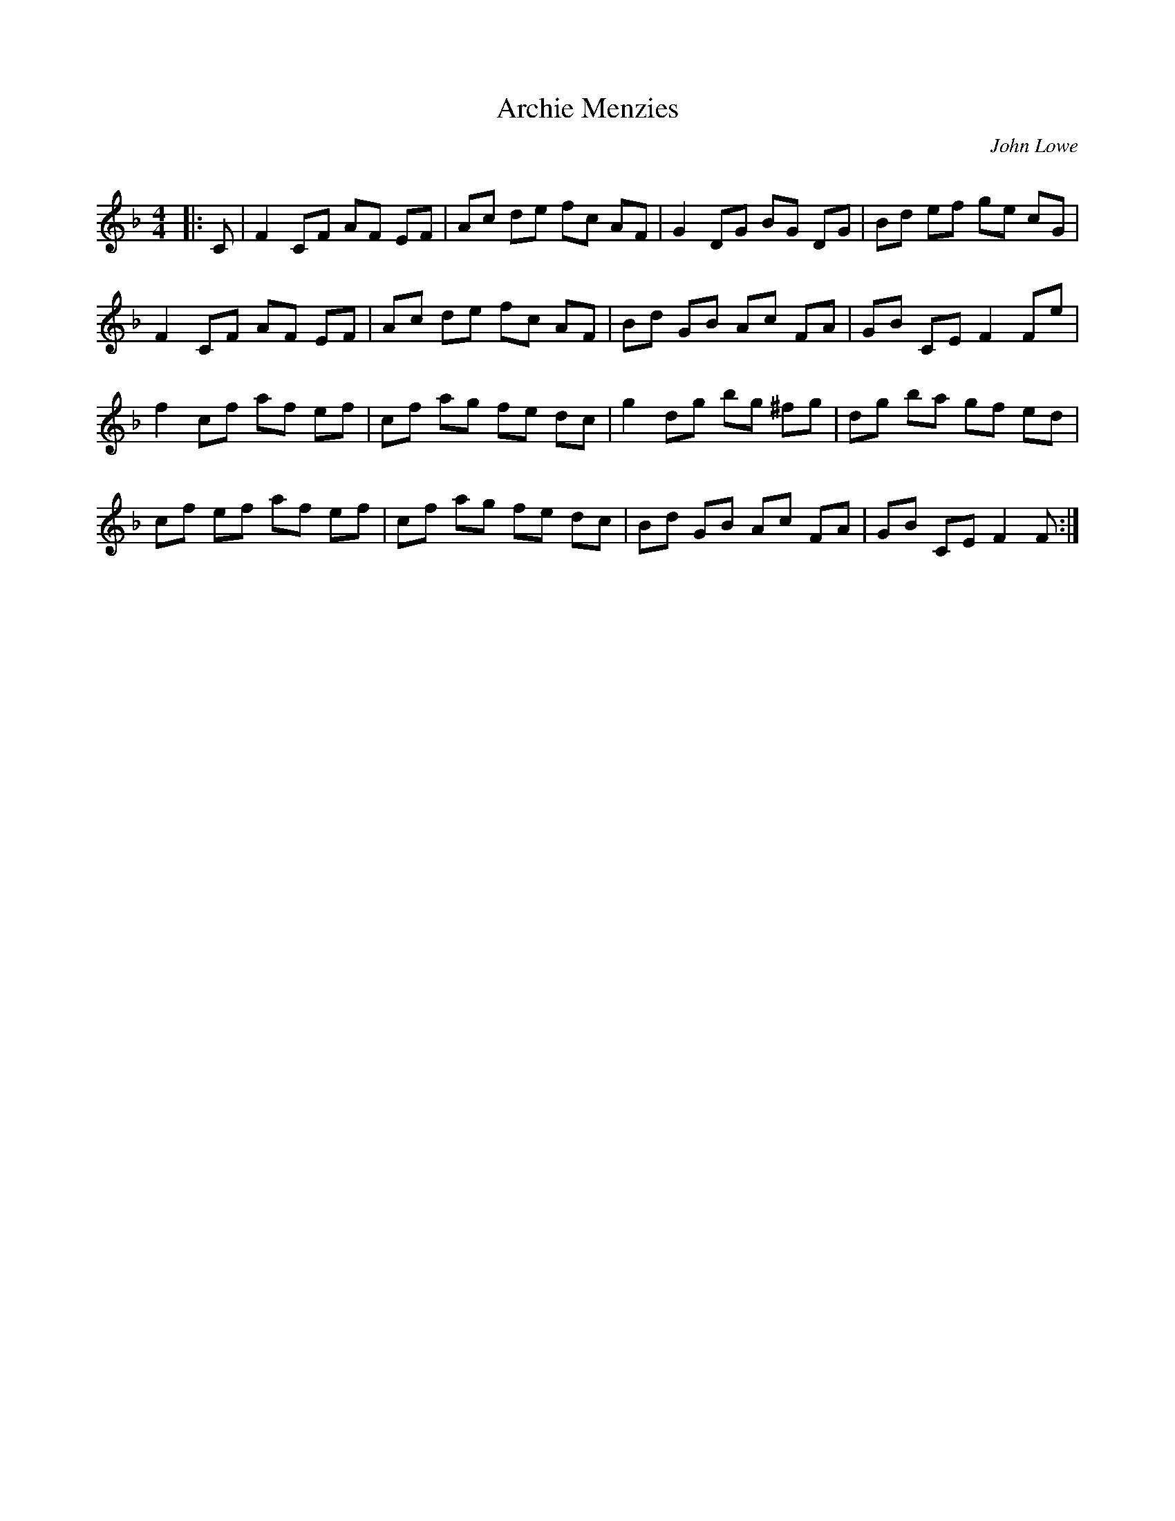 X:1
T: Archie Menzies
C:John Lowe
R:Reel
I:speed 232
Q:232
K:F
M:4/4
L:1/8
|:C|F2CF AF EF|Ac de fc AF|G2DG BG DG|Bd ef ge cG|
F2CF AF EF|Ac de fc AF|Bd GB Ac FA|GB CE F2Fe|
f2cf af ef|cf ag fe dc|g2dg bg ^fg|dg ba gf ed|
cf ef af ef|cf ag fe dc|Bd GB Ac FA|GB CE F2F:|
